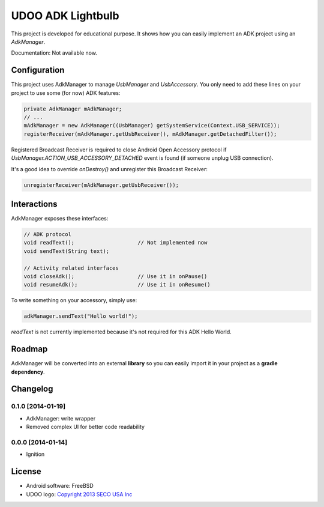 ==================
UDOO ADK Lightbulb
==================

This project is developed for educational purpose. It shows how you can easily implement an ADK
project using an *AdkManager*.

Documentation: Not available now.

Configuration
-------------

This project uses AdkManager to manage *UsbManager* and *UsbAccessory*. You only need to add these
lines on your project to use some (for now) ADK features:

.. code-block:: java

    private AdkManager mAdkManager;
    // ...
    mAdkManager = new AdkManager((UsbManager) getSystemService(Context.USB_SERVICE));
    registerReceiver(mAdkManager.getUsbReceiver(), mAdkManager.getDetachedFilter());

Registered Broadcast Receiver is required to close Android Open Accessory protocol if
*UsbManager.ACTION_USB_ACCESSORY_DETACHED* event is found (if someone unplug USB connection).

It's a good idea to override *onDestroy()* and unregister this Broadcast Receiver:

.. code-block:: java

    unregisterReceiver(mAdkManager.getUsbReceiver());

Interactions
------------

AdkManager exposes these interfaces:

.. code-block:: java

    // ADK protocol
    void readText();                    // Not implemented now
    void sendText(String text);

    // Activity related interfaces
    void closeAdk();                    // Use it in onPause()
    void resumeAdk();                   // Use it in onResume()

To write something on your accessory, simply use:

.. code-block:: java

    adkManager.sendText("Hello world!");

*readText* is not currently implemented because it's not required for this ADK Hello World.

Roadmap
-------

AdkManager will be converted into an external **library** so you can easily import it in your
project as a **gradle dependency**.

Changelog
---------

0.1.0 [2014-01-19]
~~~~~~~~~~~~~~~~~~

* AdkManager: write wrapper
* Removed complex UI for better code readability

0.0.0 [2014-01-14]
~~~~~~~~~~~~~~~~~~

* Ignition

License
-------

* Android software: FreeBSD
* UDOO logo: `Copyright 2013 SECO USA Inc`_

.. _Copyright 2013 SECO USA Inc: http://www.udoo.org/
